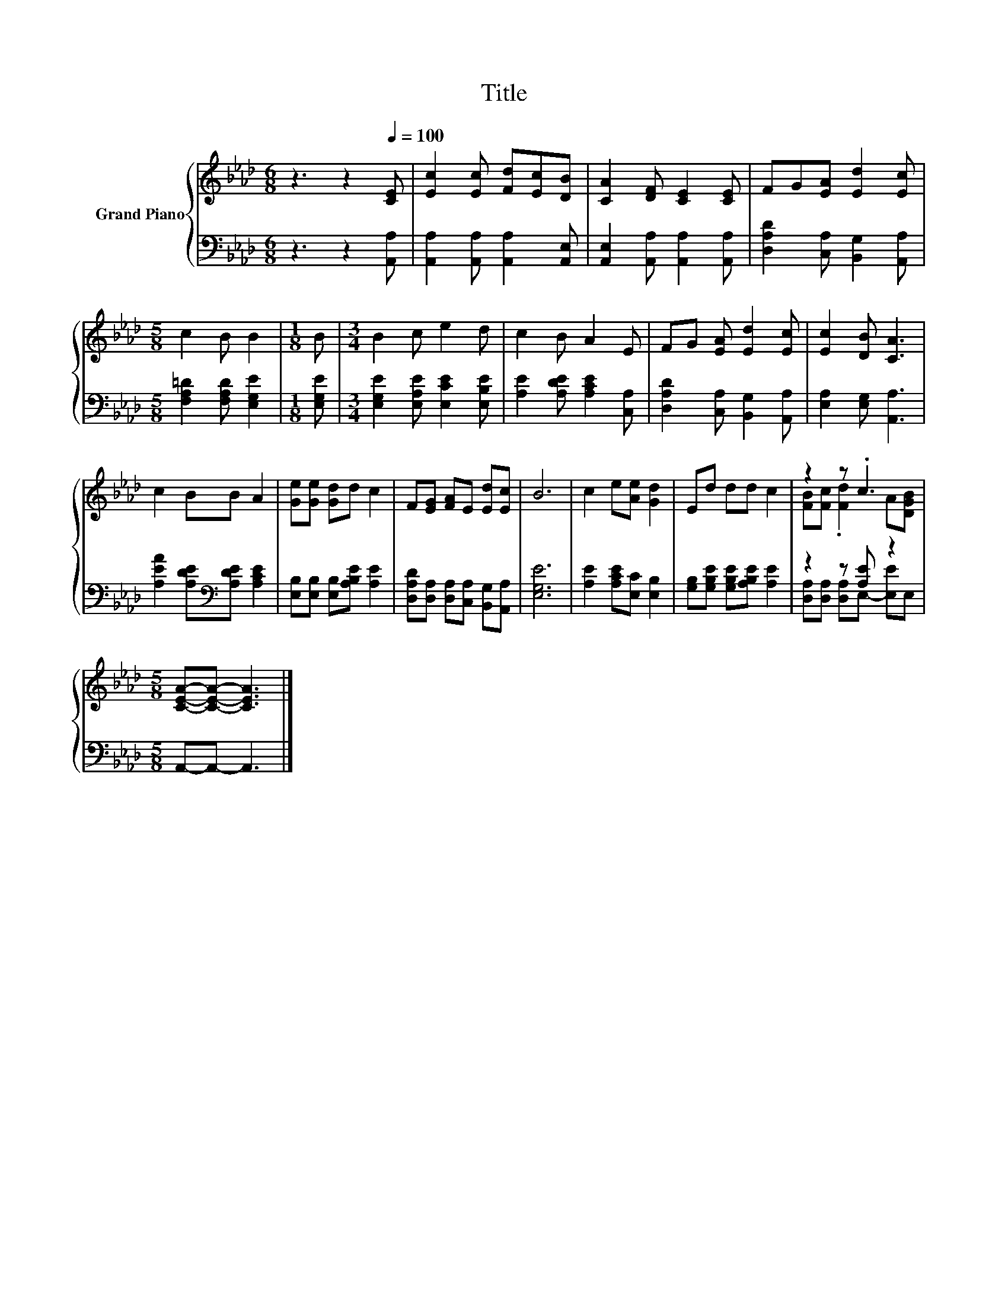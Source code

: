 X:1
T:Title
%%score { ( 1 3 ) | ( 2 4 ) }
L:1/8
M:6/8
K:Ab
V:1 treble nm="Grand Piano"
V:3 treble 
V:2 bass 
V:4 bass 
V:1
 z3 z2[Q:1/4=100] [CE] | [Ec]2 [Ec] [Fd][Ec][DB] | [CA]2 [DF] [CE]2 [CE] | FG[EA] [Ed]2 [Ec] | %4
[M:5/8] c2 B B2 |[M:1/8] B |[M:3/4] B2 c e2 d | c2 B A2 E | FG [EA] [Ed]2 [Ec] | [Ec]2 [DB] [CA]3 | %10
 c2 BB A2 | [Ge][Ge] [Gd]d c2 | F[EG] [FA]E [Ed][Ec] | B6 | c2 e[Ae] [Gd]2 | Ed dd c2 | z2 z .c3 | %17
[M:5/8] [CEA]-[CEA]- [CEA]3 |] %18
V:2
 z3 z2 [A,,A,] | [A,,A,]2 [A,,A,] [A,,A,]2 [A,,E,] | [A,,E,]2 [A,,A,] [A,,A,]2 [A,,A,] | %3
 [D,A,D]2 [C,A,] [B,,G,]2 [A,,A,] |[M:5/8] [F,A,=D]2 [F,A,D] [E,G,E]2 |[M:1/8] [E,G,E] | %6
[M:3/4] [E,G,E]2 [E,A,E] [E,CE]2 [E,B,E] | [A,E]2 [A,DE] [A,CE]2 [C,A,] | %8
 [D,A,D]2 [C,A,] [B,,G,]2 [A,,A,] | [E,A,]2 [E,G,] [A,,A,]3 | %10
 [A,EA]2 [A,DE][K:bass][A,DE] [A,CE]2 | [E,B,][E,B,] [E,B,][A,B,E] [A,E]2 | %12
 [D,A,D][D,A,] [D,A,][C,A,] [B,,G,][A,,A,] | [E,G,E]6 | [A,E]2 [A,CE][E,C] [E,B,]2 | %15
 [G,B,][G,B,E] [G,B,E][A,B,E] [A,E]2 | z2 z [A,E] z2 |[M:5/8] A,,-A,,- A,,3 |] %18
V:3
 x6 | x6 | x6 | x6 |[M:5/8] x5 |[M:1/8] x |[M:3/4] x6 | x6 | x6 | x6 | x6 | x6 | x6 | x6 | x6 | %15
 x6 | [FB][Fc] .[Fd]2 A[DGB] |[M:5/8] x5 |] %18
V:4
 x6 | x6 | x6 | x6 |[M:5/8] x5 |[M:1/8] x |[M:3/4] x6 | x6 | x6 | x6 | x3[K:bass] x3 | x6 | x6 | %13
 x6 | x6 | x6 | [D,A,][D,A,] [D,A,]E,- [E,E]E, |[M:5/8] x5 |] %18

